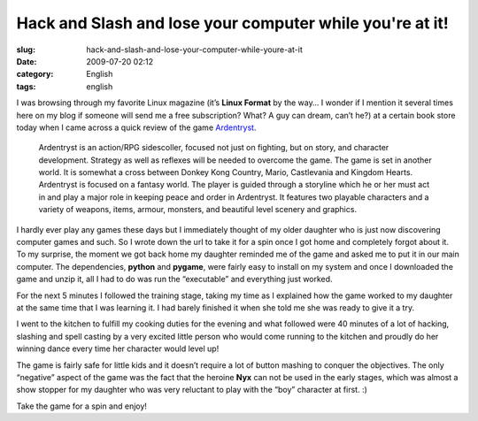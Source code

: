 Hack and Slash and lose your computer while you're at it!
#########################################################
:slug: hack-and-slash-and-lose-your-computer-while-youre-at-it
:date: 2009-07-20 02:12
:category: English
:tags: english

I was browsing through my favorite Linux magazine (it’s **Linux Format**
by the way… I wonder if I mention it several times here on my blog if
someone will send me a free subscription? What? A guy can dream, can’t
he?) at a certain book store today when I came across a quick review of
the game `Ardentryst <http://jordan.trudgett.com/>`__.

|Ardentryst intro screen|

    Ardentryst is an action/RPG sidescoller, focused not just on
    fighting, but on story, and character development. Strategy as well
    as reflexes will be needed to overcome the game. The game is set in
    another world. It is somewhat a cross between Donkey Kong Country,
    Mario, Castlevania and Kingdom Hearts. Ardentryst is focused on a
    fantasy world. The player is guided through a storyline which he or
    her must act in and play a major role in keeping peace and order in
    Ardentryst. It features two playable characters and a variety of
    weapons, items, armour, monsters, and beautiful level scenery and
    graphics.

I hardly ever play any games these days but I immediately thought of my
older daughter who is just now discovering computer games and such. So I
wrote down the url to take it for a spin once I got home and completely
forgot about it. To my surprise, the moment we got back home my daughter
reminded me of the game and asked me to put it in our main computer. The
dependencies, **python** and **pygame**, were fairly easy to install on
my system and once I downloaded the game and unzip it, all I had to do
was run the “executable” and everything just worked.

For the next 5 minutes I followed the training stage, taking my time as
I explained how the game worked to my daughter at the same time that I
was learning it. I had barely finished it when she told me she was ready
to give it a try.

|Ardentryst gameplay|

I went to the kitchen to fulfill my cooking duties for the evening and
what followed were 40 minutes of a lot of hacking, slashing and spell
casting by a very excited little person who would come running to the
kitchen and proudly do her winning dance every time her character would
level up!

The game is fairly safe for little kids and it doesn’t require a lot of
button mashing to conquer the objectives. The only “negative” aspect of
the game was the fact that the heroine **Nyx** can not be used in the
early stages, which was almost a show stopper for my daughter who was
very reluctant to play with the “boy” character at first. :)

Take the game for a spin and enjoy!

.. |Ardentryst intro screen| image:: http://farm4.static.flickr.com/3443/3737653530_27b39688c2.jpg
   :target: http://www.flickr.com/photos/ogmaciel/3737653530/
.. |Ardentryst gameplay| image:: http://farm4.static.flickr.com/3473/3737654044_7550d39dce.jpg
   :target: http://www.flickr.com/photos/ogmaciel/3737654044/
